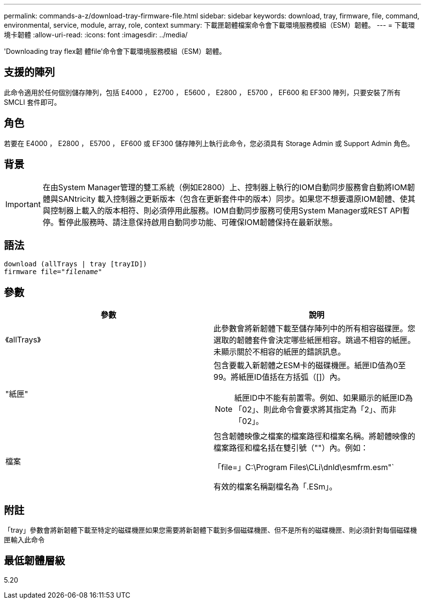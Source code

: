 ---
permalink: commands-a-z/download-tray-firmware-file.html 
sidebar: sidebar 
keywords: download, tray, firmware, file, command, environmental, service, module, array, role, context 
summary: 下載匣韌體檔案命令會下載環境服務模組（ESM）韌體。 
---
= 下載環境卡韌體
:allow-uri-read: 
:icons: font
:imagesdir: ../media/


[role="lead"]
'Downloading tray flex韌 體file'命令會下載環境服務模組（ESM）韌體。



== 支援的陣列

此命令適用於任何個別儲存陣列，包括 E4000 ， E2700 ， E5600 ， E2800 ， E5700 ， EF600 和 EF300 陣列，只要安裝了所有 SMCLI 套件即可。



== 角色

若要在 E4000 ， E2800 ， E5700 ， EF600 或 EF300 儲存陣列上執行此命令，您必須具有 Storage Admin 或 Support Admin 角色。



== 背景

[IMPORTANT]
====
在由System Manager管理的雙工系統（例如E2800）上、控制器上執行的IOM自動同步服務會自動將IOM韌體與SANtricity 載入控制器之更新版本（包含在更新套件中的版本）同步。如果您不想要還原IOM韌體、使其與控制器上載入的版本相符、則必須停用此服務。IOM自動同步服務可使用System Manager或REST API暫停。暫停此服務時、請注意保持啟用自動同步功能、可確保IOM韌體保持在最新狀態。

====


== 語法

[source, cli, subs="+macros"]
----
download (allTrays | tray [trayID])
pass:quotes[firmware file="_filename_"]
----


== 參數

[cols="2*"]
|===
| 參數 | 說明 


 a| 
《allTrays》
 a| 
此參數會將新韌體下載至儲存陣列中的所有相容磁碟匣。您選取的韌體套件會決定哪些紙匣相容。跳過不相容的紙匣。未顯示關於不相容的紙匣的錯誤訊息。



 a| 
"紙匣"
 a| 
包含要載入新韌體之ESM卡的磁碟機匣。紙匣ID值為0至99。將紙匣ID值括在方括弧（[]）內。

[NOTE]
====
紙匣ID中不能有前置零。例如、如果顯示的紙匣ID為「02」、則此命令會要求將其指定為「2」、而非「02」。

====


 a| 
檔案
 a| 
包含韌體映像之檔案的檔案路徑和檔案名稱。將韌體映像的檔案路徑和檔名括在雙引號（""）內。例如：

「file=」C:\Program Files\CLi\dnld\esmfrm.esm"`

有效的檔案名稱副檔名為「.ESm」。

|===


== 附註

「tray」參數會將新韌體下載至特定的磁碟機匣如果您需要將新韌體下載到多個磁碟機匣、但不是所有的磁碟機匣、則必須針對每個磁碟機匣輸入此命令



== 最低韌體層級

5.20
